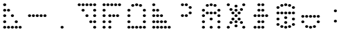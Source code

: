 SplineFontDB: 3.2
FontName: MB450
FullName: MB 450 Dot Matrix
FamilyName: MB 450
Weight: Regular
Copyright: CC-0 public domain
UComments: "2020-9-10: Created with FontForge (http://fontforge.org)"
Version: 001.000
ItalicAngle: 0
UnderlinePosition: -100
UnderlineWidth: 50
Ascent: 1000
Descent: 0
InvalidEm: 0
LayerCount: 2
Layer: 0 0 "Back" 1
Layer: 1 0 "Fore" 0
XUID: [1021 178 1911899458 21255]
StyleMap: 0x0000
FSType: 0
OS2Version: 0
OS2_WeightWidthSlopeOnly: 0
OS2_UseTypoMetrics: 1
CreationTime: 1599784508
ModificationTime: 1599785472
OS2TypoAscent: 0
OS2TypoAOffset: 1
OS2TypoDescent: 0
OS2TypoDOffset: 1
OS2TypoLinegap: 90
OS2WinAscent: 0
OS2WinAOffset: 1
OS2WinDescent: 0
OS2WinDOffset: 1
HheadAscent: 0
HheadAOffset: 1
HheadDescent: 0
HheadDOffset: 1
MarkAttachClasses: 1
DEI: 91125
LangName: 1033 "" "" "" "MB450:DotMatrix" "" "" "" "" "" "AurekFonts" "" "" "https://AurekFonts.github.io"
Encoding: ISO8859-1
UnicodeInterp: none
NameList: AGL For New Fonts
DisplaySize: -72
AntiAlias: 1
FitToEm: 0
WinInfo: 0 25 10
BeginPrivate: 0
EndPrivate
BeginChars: 257 16

StartChar: zero
Encoding: 48 48 0
Width: 900
VWidth: 882
Flags: W
HStem: 0 98<683.553 776.447> 196 98<543.553 636.447 683.553 776.447> 392 98<403.553 496.447 683.553 776.447> 588 98<263.553 356.447 683.553 776.447> 784 98<123.553 216.447 263.553 356.447 403.553 496.447 543.553 636.447 683.553 776.447>
VStem: 114 112<794.439 871.561> 254 112<598.439 675.561 794.439 871.561> 394 112<402.439 479.561 794.439 871.561> 534 112<206.439 283.561 794.439 871.561> 674 112<10.4394 87.5606 206.439 283.561 402.439 479.561 598.439 675.561 794.439 871.561>
LayerCount: 2
Fore
SplineSet
170 784 m 0
 139.030273438 784 114 805.900390625 114 833 c 0
 114 860.099609375 139.030273438 882 170 882 c 0
 200.969726562 882 226 860.099609375 226 833 c 0
 226 805.900390625 200.969726562 784 170 784 c 0
310 784 m 0
 279.030273438 784 254 805.900390625 254 833 c 0
 254 860.099609375 279.030273438 882 310 882 c 0
 340.969726562 882 366 860.099609375 366 833 c 0
 366 805.900390625 340.969726562 784 310 784 c 0
450 784 m 0
 419.030273438 784 394 805.900390625 394 833 c 0
 394 860.099609375 419.030273438 882 450 882 c 0
 480.969726562 882 506 860.099609375 506 833 c 0
 506 805.900390625 480.969726562 784 450 784 c 0
590 784 m 0
 559.030273438 784 534 805.900390625 534 833 c 0
 534 860.099609375 559.030273438 882 590 882 c 0
 620.969726562 882 646 860.099609375 646 833 c 0
 646 805.900390625 620.969726562 784 590 784 c 0
730 784 m 0
 699.030273438 784 674 805.900390625 674 833 c 0
 674 860.099609375 699.030273438 882 730 882 c 0
 760.969726562 882 786 860.099609375 786 833 c 0
 786 805.900390625 760.969726562 784 730 784 c 0
730 588 m 0
 699.030273438 588 674 609.900390625 674 637 c 0
 674 664.099609375 699.030273438 686 730 686 c 0
 760.969726562 686 786 664.099609375 786 637 c 0
 786 609.900390625 760.969726562 588 730 588 c 0
730 392 m 0
 699.030273438 392 674 413.900390625 674 441 c 0
 674 468.099609375 699.030273438 490 730 490 c 0
 760.969726562 490 786 468.099609375 786 441 c 0
 786 413.900390625 760.969726562 392 730 392 c 0
730 196 m 0
 699.030273438 196 674 217.900390625 674 245 c 0
 674 272.099609375 699.030273438 294 730 294 c 0
 760.969726562 294 786 272.099609375 786 245 c 0
 786 217.900390625 760.969726562 196 730 196 c 0
730 0 m 0
 699.030273438 0 674 21.900390625 674 49 c 0
 674 76.099609375 699.030273438 98 730 98 c 0
 760.969726562 98 786 76.099609375 786 49 c 0
 786 21.900390625 760.969726562 0 730 0 c 0
590 196 m 0
 559.030273438 196 534 217.900390625 534 245 c 0
 534 272.099609375 559.030273438 294 590 294 c 0
 620.969726562 294 646 272.099609375 646 245 c 0
 646 217.900390625 620.969726562 196 590 196 c 0
450 392 m 0
 419.030273438 392 394 413.900390625 394 441 c 0
 394 468.099609375 419.030273438 490 450 490 c 0
 480.969726562 490 506 468.099609375 506 441 c 0
 506 413.900390625 480.969726562 392 450 392 c 0
310 588 m 0
 279.030273438 588 254 609.900390625 254 637 c 0
 254 664.099609375 279.030273438 686 310 686 c 0
 340.969726562 686 366 664.099609375 366 637 c 0
 366 609.900390625 340.969726562 588 310 588 c 0
EndSplineSet
Validated: 524289
EndChar

StartChar: one
Encoding: 49 49 1
Width: 900
VWidth: 882
Flags: W
HStem: 0 98<123.553 216.447 333.553 426.447> 196 98<123.553 216.447 333.553 426.447> 392 98<123.553 216.447 333.553 426.447 473.553 566.447 613.553 706.447> 588 98<123.553 216.447> 784 98<123.553 216.447 263.553 356.447 403.553 496.447 543.553 636.447 683.553 776.447>
VStem: 114 112<10.4394 87.5606 206.439 283.561 402.439 479.561 598.439 675.561 794.439 871.561> 254 112<794.439 871.561> 324 112<10.4394 87.5606 206.439 283.561 402.439 479.561> 394 112<794.439 871.561> 464 112<402.439 479.561> 534 112<794.439 871.561> 604 112<402.439 479.561> 674 112<794.439 871.561>
LayerCount: 2
Fore
SplineSet
170 0 m 0xfc
 139.030273438 0 114 21.900390625 114 49 c 0
 114 76.099609375 139.030273438 98 170 98 c 0
 200.969726562 98 226 76.099609375 226 49 c 0
 226 21.900390625 200.969726562 0 170 0 c 0xfc
170 196 m 0
 139.030273438 196 114 217.900390625 114 245 c 0
 114 272.099609375 139.030273438 294 170 294 c 0
 200.969726562 294 226 272.099609375 226 245 c 0
 226 217.900390625 200.969726562 196 170 196 c 0
170 392 m 0
 139.030273438 392 114 413.900390625 114 441 c 0
 114 468.099609375 139.030273438 490 170 490 c 0
 200.969726562 490 226 468.099609375 226 441 c 0
 226 413.900390625 200.969726562 392 170 392 c 0
170 588 m 0
 139.030273438 588 114 609.900390625 114 637 c 0
 114 664.099609375 139.030273438 686 170 686 c 0
 200.969726562 686 226 664.099609375 226 637 c 0
 226 609.900390625 200.969726562 588 170 588 c 0
170 784 m 0
 139.030273438 784 114 805.900390625 114 833 c 0
 114 860.099609375 139.030273438 882 170 882 c 0
 200.969726562 882 226 860.099609375 226 833 c 0
 226 805.900390625 200.969726562 784 170 784 c 0
310 784 m 0
 279.030273438 784 254 805.900390625 254 833 c 0
 254 860.099609375 279.030273438 882 310 882 c 0
 340.969726562 882 366 860.099609375 366 833 c 0xfe
 366 805.900390625 340.969726562 784 310 784 c 0
450 784 m 0
 419.030273438 784 394 805.900390625 394 833 c 0
 394 860.099609375 419.030273438 882 450 882 c 0
 480.969726562 882 506 860.099609375 506 833 c 0xfc80
 506 805.900390625 480.969726562 784 450 784 c 0
590 784 m 0
 559.030273438 784 534 805.900390625 534 833 c 0
 534 860.099609375 559.030273438 882 590 882 c 0
 620.969726562 882 646 860.099609375 646 833 c 0xfc20
 646 805.900390625 620.969726562 784 590 784 c 0
730 784 m 0
 699.030273438 784 674 805.900390625 674 833 c 0
 674 860.099609375 699.030273438 882 730 882 c 0
 760.969726562 882 786 860.099609375 786 833 c 0xfc08
 786 805.900390625 760.969726562 784 730 784 c 0
380 0 m 0
 349.030273438 0 324 21.900390625 324 49 c 0
 324 76.099609375 349.030273438 98 380 98 c 0
 410.969726562 98 436 76.099609375 436 49 c 0xfd
 436 21.900390625 410.969726562 0 380 0 c 0
380 196 m 0
 349.030273438 196 324 217.900390625 324 245 c 0
 324 272.099609375 349.030273438 294 380 294 c 0
 410.969726562 294 436 272.099609375 436 245 c 0
 436 217.900390625 410.969726562 196 380 196 c 0
380 392 m 0
 349.030273438 392 324 413.900390625 324 441 c 0
 324 468.099609375 349.030273438 490 380 490 c 0
 410.969726562 490 436 468.099609375 436 441 c 0
 436 413.900390625 410.969726562 392 380 392 c 0
520 392 m 0
 489.030273438 392 464 413.900390625 464 441 c 0
 464 468.099609375 489.030273438 490 520 490 c 0
 550.969726562 490 576 468.099609375 576 441 c 0xfc40
 576 413.900390625 550.969726562 392 520 392 c 0
660 392 m 0
 629.030273438 392 604 413.900390625 604 441 c 0
 604 468.099609375 629.030273438 490 660 490 c 0
 690.969726562 490 716 468.099609375 716 441 c 0xfc10
 716 413.900390625 690.969726562 392 660 392 c 0
EndSplineSet
Validated: 524289
EndChar

StartChar: two
Encoding: 50 50 2
Width: 900
VWidth: 882
Flags: W
HStem: 0 98<123.553 216.447 263.553 356.447 403.553 496.447 543.553 636.447 683.553 776.447> 196 98<123.553 216.447 683.553 776.447> 392 98<123.553 216.447 683.553 776.447> 588 98<123.553 216.447 683.553 776.447> 764.4 98<263.553 356.447 543.553 636.447> 784 98<403.553 496.447>
VStem: 114 112<10.4394 87.5606 206.439 283.561 402.439 479.561 598.439 675.561> 254 112<10.4394 87.5606 774.839 851.961> 394 112<10.4394 87.5606 794.439 871.561> 534 112<10.4394 87.5606 774.839 851.961> 674 112<10.4394 87.5606 206.439 283.561 402.439 479.561 598.439 675.561>
LayerCount: 2
Fore
SplineSet
170 0 m 0xf3e0
 139.030273438 0 114 21.900390625 114 49 c 0
 114 76.099609375 139.030273438 98 170 98 c 0
 200.969726562 98 226 76.099609375 226 49 c 0
 226 21.900390625 200.969726562 0 170 0 c 0xf3e0
170 196 m 0
 139.030273438 196 114 217.900390625 114 245 c 0
 114 272.099609375 139.030273438 294 170 294 c 0
 200.969726562 294 226 272.099609375 226 245 c 0
 226 217.900390625 200.969726562 196 170 196 c 0
170 392 m 0
 139.030273438 392 114 413.900390625 114 441 c 0
 114 468.099609375 139.030273438 490 170 490 c 0
 200.969726562 490 226 468.099609375 226 441 c 0
 226 413.900390625 200.969726562 392 170 392 c 0
170 588 m 0
 139.030273438 588 114 609.900390625 114 637 c 0
 114 664.099609375 139.030273438 686 170 686 c 0
 200.969726562 686 226 664.099609375 226 637 c 0
 226 609.900390625 200.969726562 588 170 588 c 0
310 764.400390625 m 0xfbe0
 279.030273438 764.400390625 254 786.299804688 254 813.400390625 c 0
 254 840.5 279.030273438 862.400390625 310 862.400390625 c 0
 340.969726562 862.400390625 366 840.5 366 813.400390625 c 0
 366 786.299804688 340.969726562 764.400390625 310 764.400390625 c 0xfbe0
450 784 m 0xf7e0
 419.030273438 784 394 805.900390625 394 833 c 0
 394 860.099609375 419.030273438 882 450 882 c 0
 480.969726562 882 506 860.099609375 506 833 c 0
 506 805.900390625 480.969726562 784 450 784 c 0xf7e0
590 764.400390625 m 0xfbe0
 559.030273438 764.400390625 534 786.299804688 534 813.400390625 c 0
 534 840.5 559.030273438 862.400390625 590 862.400390625 c 0
 620.969726562 862.400390625 646 840.5 646 813.400390625 c 0
 646 786.299804688 620.969726562 764.400390625 590 764.400390625 c 0xfbe0
730 588 m 0
 699.030273438 588 674 609.900390625 674 637 c 0
 674 664.099609375 699.030273438 686 730 686 c 0
 760.969726562 686 786 664.099609375 786 637 c 0
 786 609.900390625 760.969726562 588 730 588 c 0
730 392 m 0
 699.030273438 392 674 413.900390625 674 441 c 0
 674 468.099609375 699.030273438 490 730 490 c 0
 760.969726562 490 786 468.099609375 786 441 c 0
 786 413.900390625 760.969726562 392 730 392 c 0
730 196 m 0
 699.030273438 196 674 217.900390625 674 245 c 0
 674 272.099609375 699.030273438 294 730 294 c 0
 760.969726562 294 786 272.099609375 786 245 c 0
 786 217.900390625 760.969726562 196 730 196 c 0
730 0 m 0
 699.030273438 0 674 21.900390625 674 49 c 0
 674 76.099609375 699.030273438 98 730 98 c 0
 760.969726562 98 786 76.099609375 786 49 c 0
 786 21.900390625 760.969726562 0 730 0 c 0
310 0 m 0
 279.030273438 0 254 21.900390625 254 49 c 0
 254 76.099609375 279.030273438 98 310 98 c 0
 340.969726562 98 366 76.099609375 366 49 c 0
 366 21.900390625 340.969726562 0 310 0 c 0
450 0 m 0
 419.030273438 0 394 21.900390625 394 49 c 0
 394 76.099609375 419.030273438 98 450 98 c 0
 480.969726562 98 506 76.099609375 506 49 c 0
 506 21.900390625 480.969726562 0 450 0 c 0
590 0 m 0
 559.030273438 0 534 21.900390625 534 49 c 0
 534 76.099609375 559.030273438 98 590 98 c 0
 620.969726562 98 646 76.099609375 646 49 c 0
 646 21.900390625 620.969726562 0 590 0 c 0
EndSplineSet
Validated: 524289
EndChar

StartChar: three
Encoding: 51 51 3
Width: 900
VWidth: 882
Flags: W
HStem: 0 98<123.553 216.447 263.553 356.447 403.553 496.447 543.553 636.447 683.553 776.447> 196 98<123.553 216.447 263.553 356.447 403.553 496.447 543.553 636.447> 392 98<123.553 216.447 263.553 356.447 403.553 496.447> 588 98<123.553 216.447 263.553 356.447> 784 98<123.553 216.447>
VStem: 114 112<10.4394 87.5606 206.439 283.561 402.439 479.561 598.439 675.561 794.439 871.561> 254 112<10.4394 87.5606 206.439 283.561 402.439 479.561 598.439 675.561> 394 112<10.4394 87.5606 206.439 283.561 402.439 479.561> 534 112<10.4394 87.5606 206.439 283.561> 674 112<10.4394 87.5606>
LayerCount: 2
Fore
SplineSet
170 0 m 0
 139.030273438 0 114 21.900390625 114 49 c 0
 114 76.099609375 139.030273438 98 170 98 c 0
 200.969726562 98 226 76.099609375 226 49 c 0
 226 21.900390625 200.969726562 0 170 0 c 0
170 196 m 0
 139.030273438 196 114 217.900390625 114 245 c 0
 114 272.099609375 139.030273438 294 170 294 c 0
 200.969726562 294 226 272.099609375 226 245 c 0
 226 217.900390625 200.969726562 196 170 196 c 0
170 392 m 0
 139.030273438 392 114 413.900390625 114 441 c 0
 114 468.099609375 139.030273438 490 170 490 c 0
 200.969726562 490 226 468.099609375 226 441 c 0
 226 413.900390625 200.969726562 392 170 392 c 0
170 588 m 0
 139.030273438 588 114 609.900390625 114 637 c 0
 114 664.099609375 139.030273438 686 170 686 c 0
 200.969726562 686 226 664.099609375 226 637 c 0
 226 609.900390625 200.969726562 588 170 588 c 0
170 784 m 0
 139.030273438 784 114 805.900390625 114 833 c 0
 114 860.099609375 139.030273438 882 170 882 c 0
 200.969726562 882 226 860.099609375 226 833 c 0
 226 805.900390625 200.969726562 784 170 784 c 0
310 0 m 0
 279.030273438 0 254 21.900390625 254 49 c 0
 254 76.099609375 279.030273438 98 310 98 c 0
 340.969726562 98 366 76.099609375 366 49 c 0
 366 21.900390625 340.969726562 0 310 0 c 0
310 196 m 0
 279.030273438 196 254 217.900390625 254 245 c 0
 254 272.099609375 279.030273438 294 310 294 c 0
 340.969726562 294 366 272.099609375 366 245 c 0
 366 217.900390625 340.969726562 196 310 196 c 0
310 392 m 0
 279.030273438 392 254 413.900390625 254 441 c 0
 254 468.099609375 279.030273438 490 310 490 c 0
 340.969726562 490 366 468.099609375 366 441 c 0
 366 413.900390625 340.969726562 392 310 392 c 0
310 588 m 0
 279.030273438 588 254 609.900390625 254 637 c 0
 254 664.099609375 279.030273438 686 310 686 c 0
 340.969726562 686 366 664.099609375 366 637 c 0
 366 609.900390625 340.969726562 588 310 588 c 0
450 0 m 0
 419.030273438 0 394 21.900390625 394 49 c 0
 394 76.099609375 419.030273438 98 450 98 c 0
 480.969726562 98 506 76.099609375 506 49 c 0
 506 21.900390625 480.969726562 0 450 0 c 0
450 196 m 0
 419.030273438 196 394 217.900390625 394 245 c 0
 394 272.099609375 419.030273438 294 450 294 c 0
 480.969726562 294 506 272.099609375 506 245 c 0
 506 217.900390625 480.969726562 196 450 196 c 0
450 392 m 0
 419.030273438 392 394 413.900390625 394 441 c 0
 394 468.099609375 419.030273438 490 450 490 c 0
 480.969726562 490 506 468.099609375 506 441 c 0
 506 413.900390625 480.969726562 392 450 392 c 0
590 0 m 0
 559.030273438 0 534 21.900390625 534 49 c 0
 534 76.099609375 559.030273438 98 590 98 c 0
 620.969726562 98 646 76.099609375 646 49 c 0
 646 21.900390625 620.969726562 0 590 0 c 0
590 196 m 0
 559.030273438 196 534 217.900390625 534 245 c 0
 534 272.099609375 559.030273438 294 590 294 c 0
 620.969726562 294 646 272.099609375 646 245 c 0
 646 217.900390625 620.969726562 196 590 196 c 0
730 0 m 0
 699.030273438 0 674 21.900390625 674 49 c 0
 674 76.099609375 699.030273438 98 730 98 c 0
 760.969726562 98 786 76.099609375 786 49 c 0
 786 21.900390625 760.969726562 0 730 0 c 0
EndSplineSet
Validated: 524289
EndChar

StartChar: four
Encoding: 52 52 4
Width: 900
VWidth: 882
Flags: W
HStem: 392 98<263.553 356.447 403.553 496.447> 490 98<543.553 636.447> 686 98<543.553 636.447> 784 98<263.553 356.447 403.553 496.447>
VStem: 254 112<402.439 479.561 794.439 871.561> 394 112<402.439 479.561 794.439 871.561> 534 112<500.439 577.561 696.439 773.561>
CounterMasks: 1 0e
LayerCount: 2
Fore
SplineSet
310 392 m 4x8e
 279.030273438 392 254 413.900390625 254 441 c 4
 254 468.099609375 279.030273438 490 310 490 c 4
 340.969726562 490 366 468.099609375 366 441 c 4
 366 413.900390625 340.969726562 392 310 392 c 4x8e
450 392 m 4
 419.030273438 392 394 413.900390625 394 441 c 4
 394 468.099609375 419.030273438 490 450 490 c 4
 480.969726562 490 506 468.099609375 506 441 c 4
 506 413.900390625 480.969726562 392 450 392 c 4
590 490 m 4x4e
 559.030273438 490 534 511.900390625 534 539 c 4
 534 566.099609375 559.030273438 588 590 588 c 4
 620.969726562 588 646 566.099609375 646 539 c 4
 646 511.900390625 620.969726562 490 590 490 c 4x4e
590 686 m 4x2e
 559.030273438 686 534 707.900390625 534 735 c 4
 534 762.099609375 559.030273438 784 590 784 c 4
 620.969726562 784 646 762.099609375 646 735 c 4
 646 707.900390625 620.969726562 686 590 686 c 4x2e
450 784 m 4x1e
 419.030273438 784 394 805.900390625 394 833 c 4
 394 860.099609375 419.030273438 882 450 882 c 4
 480.969726562 882 506 860.099609375 506 833 c 4
 506 805.900390625 480.969726562 784 450 784 c 4x1e
310 784 m 4
 279.030273438 784 254 805.900390625 254 833 c 4
 254 860.099609375 279.030273438 882 310 882 c 4
 340.969726562 882 366 860.099609375 366 833 c 4
 366 805.900390625 340.969726562 784 310 784 c 4
EndSplineSet
Validated: 524289
EndChar

StartChar: five
Encoding: 53 53 5
Width: 900
VWidth: 882
Flags: W
HStem: 0 98<123.553 216.447 403.553 496.447 683.553 776.447> 196 98<123.553 216.447 683.553 776.447> 294 98<403.553 496.447> 392 98<123.553 216.447 683.553 776.447> 490 98<263.553 356.447 403.553 496.447 543.553 636.447> 588 98<123.553 216.447 683.553 776.447> 764.4 98<263.553 356.447 543.553 636.447> 784 98<403.553 496.447>
VStem: 114 112<10.4394 87.5606 206.439 283.561 402.439 479.561 598.439 675.561> 254 112<500.439 577.561 774.839 851.961> 394 112<10.4394 87.5606 304.439 381.561 500.439 577.561 794.439 871.561> 534 112<500.439 577.561 774.839 851.961> 674 112<10.4394 87.5606 206.439 283.561 402.439 479.561 598.439 675.561>
LayerCount: 2
Fore
SplineSet
170 0 m 0x80f8
 139.030273438 0 114 21.900390625 114 49 c 0
 114 76.099609375 139.030273438 98 170 98 c 0
 200.969726562 98 226 76.099609375 226 49 c 0
 226 21.900390625 200.969726562 0 170 0 c 0x80f8
170 196 m 0xc0f8
 139.030273438 196 114 217.900390625 114 245 c 0
 114 272.099609375 139.030273438 294 170 294 c 0
 200.969726562 294 226 272.099609375 226 245 c 0
 226 217.900390625 200.969726562 196 170 196 c 0xc0f8
170 392 m 0x90f8
 139.030273438 392 114 413.900390625 114 441 c 0
 114 468.099609375 139.030273438 490 170 490 c 0
 200.969726562 490 226 468.099609375 226 441 c 0
 226 413.900390625 200.969726562 392 170 392 c 0x90f8
170 588 m 0x84f8
 139.030273438 588 114 609.900390625 114 637 c 0
 114 664.099609375 139.030273438 686 170 686 c 0
 200.969726562 686 226 664.099609375 226 637 c 0
 226 609.900390625 200.969726562 588 170 588 c 0x84f8
450 0 m 0
 419.030273438 0 394 21.900390625 394 49 c 0
 394 76.099609375 419.030273438 98 450 98 c 0
 480.969726562 98 506 76.099609375 506 49 c 0
 506 21.900390625 480.969726562 0 450 0 c 0
450 294 m 0xa0f8
 419.030273438 294 394 315.900390625 394 343 c 0
 394 370.099609375 419.030273438 392 450 392 c 0
 480.969726562 392 506 370.099609375 506 343 c 0
 506 315.900390625 480.969726562 294 450 294 c 0xa0f8
310 490 m 0x88f8
 279.030273438 490 254 511.900390625 254 539 c 0
 254 566.099609375 279.030273438 588 310 588 c 0
 340.969726562 588 366 566.099609375 366 539 c 0
 366 511.900390625 340.969726562 490 310 490 c 0x88f8
450 490 m 0
 419.030273438 490 394 511.900390625 394 539 c 0
 394 566.099609375 419.030273438 588 450 588 c 0
 480.969726562 588 506 566.099609375 506 539 c 0
 506 511.900390625 480.969726562 490 450 490 c 0
590 490 m 0
 559.030273438 490 534 511.900390625 534 539 c 0
 534 566.099609375 559.030273438 588 590 588 c 0
 620.969726562 588 646 566.099609375 646 539 c 0
 646 511.900390625 620.969726562 490 590 490 c 0
730 392 m 0x90f8
 699.030273438 392 674 413.900390625 674 441 c 0
 674 468.099609375 699.030273438 490 730 490 c 0
 760.969726562 490 786 468.099609375 786 441 c 0
 786 413.900390625 760.969726562 392 730 392 c 0x90f8
730 588 m 0x84f8
 699.030273438 588 674 609.900390625 674 637 c 0
 674 664.099609375 699.030273438 686 730 686 c 0
 760.969726562 686 786 664.099609375 786 637 c 0
 786 609.900390625 760.969726562 588 730 588 c 0x84f8
730 196 m 0xc0f8
 699.030273438 196 674 217.900390625 674 245 c 0
 674 272.099609375 699.030273438 294 730 294 c 0
 760.969726562 294 786 272.099609375 786 245 c 0
 786 217.900390625 760.969726562 196 730 196 c 0xc0f8
730 0 m 0
 699.030273438 0 674 21.900390625 674 49 c 0
 674 76.099609375 699.030273438 98 730 98 c 0
 760.969726562 98 786 76.099609375 786 49 c 0
 786 21.900390625 760.969726562 0 730 0 c 0
310 764.400390625 m 0x82f8
 279.030273438 764.400390625 254 786.299804688 254 813.400390625 c 0
 254 840.5 279.030273438 862.400390625 310 862.400390625 c 0
 340.969726562 862.400390625 366 840.5 366 813.400390625 c 0
 366 786.299804688 340.969726562 764.400390625 310 764.400390625 c 0x82f8
450 784 m 0x81f8
 419.030273438 784 394 805.900390625 394 833 c 0
 394 860.099609375 419.030273438 882 450 882 c 0
 480.969726562 882 506 860.099609375 506 833 c 0
 506 805.900390625 480.969726562 784 450 784 c 0x81f8
590 764.400390625 m 0x82f8
 559.030273438 764.400390625 534 786.299804688 534 813.400390625 c 0
 534 840.5 559.030273438 862.400390625 590 862.400390625 c 0
 620.969726562 862.400390625 646 840.5 646 813.400390625 c 0
 646 786.299804688 620.969726562 764.400390625 590 764.400390625 c 0x82f8
EndSplineSet
Validated: 524289
EndChar

StartChar: six
Encoding: 54 54 6
Width: 900
VWidth: 882
Flags: W
HStem: 0 98<123.553 216.447 683.553 776.447> 39.2002 98<403.553 496.447> 156.8 98<221.553 314.447 599.553 692.447> 196 98<403.553 496.447> 294 98<291.553 384.447 515.553 608.447> 392 98<403.553 496.447> 490 98<291.553 384.447 515.553 608.447> 588 98<403.553 496.447> 627.2 98<221.553 314.447 599.553 692.447> 744.8 98<403.553 496.447> 784 98<123.553 216.447 683.553 776.447>
VStem: 114 112<10.4394 87.5606 794.439 871.561> 212 112<167.239 244.361 637.639 714.761> 282 112<304.439 381.561 500.439 577.561> 394 112<49.6393 126.761 206.439 283.561 402.439 479.561 598.439 675.561 755.239 832.361> 506 112<304.439 381.561 500.439 577.561> 590 112<167.239 244.361 637.639 714.761> 674 112<10.4394 87.5606 794.439 871.561>
LayerCount: 2
Fore
SplineSet
170 0 m 0x8010
 139.030273438 0 114 21.900390625 114 49 c 0
 114 76.099609375 139.030273438 98 170 98 c 0
 200.969726562 98 226 76.099609375 226 49 c 0
 226 21.900390625 200.969726562 0 170 0 c 0x8010
730 784 m 0x002040
 699.030273438 784 674 805.900390625 674 833 c 0
 674 860.099609375 699.030273438 882 730 882 c 0
 760.969726562 882 786 860.099609375 786 833 c 0
 786 805.900390625 760.969726562 784 730 784 c 0x002040
450 392 m 0x0402
 419.030273438 392 394 413.900390625 394 441 c 0
 394 468.099609375 419.030273438 490 450 490 c 0
 480.969726562 490 506 468.099609375 506 441 c 0
 506 413.900390625 480.969726562 392 450 392 c 0x0402
730 0 m 0x800040
 699.030273438 0 674 21.900390625 674 49 c 0
 674 76.099609375 699.030273438 98 730 98 c 0
 760.969726562 98 786 76.099609375 786 49 c 0
 786 21.900390625 760.969726562 0 730 0 c 0x800040
338 294 m 0x0804
 307.030273438 294 282 315.900390625 282 343 c 0
 282 370.099609375 307.030273438 392 338 392 c 0
 368.969726562 392 394 370.099609375 394 343 c 0
 394 315.900390625 368.969726562 294 338 294 c 0x0804
562 294 m 0
 531.030273438 294 506 315.900390625 506 343 c 0
 506 370.099609375 531.030273438 392 562 392 c 0
 592.969726562 392 618 370.099609375 618 343 c 0x0801
 618 315.900390625 592.969726562 294 562 294 c 0
562 490 m 0x0201
 531.030273438 490 506 511.900390625 506 539 c 0
 506 566.099609375 531.030273438 588 562 588 c 0
 592.969726562 588 618 566.099609375 618 539 c 0
 618 511.900390625 592.969726562 490 562 490 c 0x0201
338 490 m 0
 307.030273438 490 282 511.900390625 282 539 c 0
 282 566.099609375 307.030273438 588 338 588 c 0
 368.969726562 588 394 566.099609375 394 539 c 0x0204
 394 511.900390625 368.969726562 490 338 490 c 0
450 196 m 0x1002
 419.030273438 196 394 217.900390625 394 245 c 0
 394 272.099609375 419.030273438 294 450 294 c 0
 480.969726562 294 506 272.099609375 506 245 c 0
 506 217.900390625 480.969726562 196 450 196 c 0x1002
450 588 m 0x0102
 419.030273438 588 394 609.900390625 394 637 c 0
 394 664.099609375 419.030273438 686 450 686 c 0
 480.969726562 686 506 664.099609375 506 637 c 0
 506 609.900390625 480.969726562 588 450 588 c 0x0102
450 744.799804688 m 0x0042
 419.030273438 744.799804688 394 766.700195312 394 793.799804688 c 0
 394 820.900390625 419.030273438 842.799804688 450 842.799804688 c 0
 480.969726562 842.799804688 506 820.900390625 506 793.799804688 c 0
 506 766.700195312 480.969726562 744.799804688 450 744.799804688 c 0x0042
450 39.2001953125 m 0x4002
 419.030273438 39.2001953125 394 61.099609375 394 88.2001953125 c 0
 394 115.299804688 419.030273438 137.200195312 450 137.200195312 c 0
 480.969726562 137.200195312 506 115.299804688 506 88.2001953125 c 0
 506 61.099609375 480.969726562 39.2001953125 450 39.2001953125 c 0x4002
646 156.799804688 m 0x200080
 615.030273438 156.799804688 590 178.700195312 590 205.799804688 c 0
 590 232.900390625 615.030273438 254.799804688 646 254.799804688 c 0
 676.969726562 254.799804688 702 232.900390625 702 205.799804688 c 0
 702 178.700195312 676.969726562 156.799804688 646 156.799804688 c 0x200080
268 156.799804688 m 0
 237.030273438 156.799804688 212 178.700195312 212 205.799804688 c 0
 212 232.900390625 237.030273438 254.799804688 268 254.799804688 c 0
 298.969726562 254.799804688 324 232.900390625 324 205.799804688 c 0x2008
 324 178.700195312 298.969726562 156.799804688 268 156.799804688 c 0
268 627.200195312 m 0x0088
 237.030273438 627.200195312 212 649.099609375 212 676.200195312 c 0
 212 703.299804688 237.030273438 725.200195312 268 725.200195312 c 0
 298.969726562 725.200195312 324 703.299804688 324 676.200195312 c 0
 324 649.099609375 298.969726562 627.200195312 268 627.200195312 c 0x0088
646 627.200195312 m 0
 615.030273438 627.200195312 590 649.099609375 590 676.200195312 c 0
 590 703.299804688 615.030273438 725.200195312 646 725.200195312 c 0
 676.969726562 725.200195312 702 703.299804688 702 676.200195312 c 0x008080
 702 649.099609375 676.969726562 627.200195312 646 627.200195312 c 0
170 784 m 0x0030
 139.030273438 784 114 805.900390625 114 833 c 0
 114 860.099609375 139.030273438 882 170 882 c 0
 200.969726562 882 226 860.099609375 226 833 c 0
 226 805.900390625 200.969726562 784 170 784 c 0x0030
EndSplineSet
Validated: 524289
EndChar

StartChar: seven
Encoding: 55 55 7
Width: 900
VWidth: 882
Flags: W
HStem: 0 98<193.553 286.447 333.553 426.447 473.553 566.447> 196 98<333.553 426.447 473.553 566.447> 392 98<193.553 286.447 333.553 426.447 473.553 566.447 613.553 706.447> 588 98<333.553 426.447 473.553 566.447> 784 98<333.553 426.447 473.553 566.447>
VStem: 184 112<10.4394 87.5606 402.439 479.561> 324 112<10.4394 87.5606 206.439 283.561 402.439 479.561 598.439 675.561 794.439 871.561> 464 112<10.4394 87.5606 206.439 283.561 402.439 479.561 598.439 675.561 794.439 871.561> 604 112<402.439 479.561>
LayerCount: 2
Fore
SplineSet
240 0 m 0
 209.030273438 0 184 21.900390625 184 49 c 0
 184 76.099609375 209.030273438 98 240 98 c 0
 270.969726562 98 296 76.099609375 296 49 c 0
 296 21.900390625 270.969726562 0 240 0 c 0
380 0 m 0
 349.030273438 0 324 21.900390625 324 49 c 0
 324 76.099609375 349.030273438 98 380 98 c 0
 410.969726562 98 436 76.099609375 436 49 c 0
 436 21.900390625 410.969726562 0 380 0 c 0
520 0 m 0
 489.030273438 0 464 21.900390625 464 49 c 0
 464 76.099609375 489.030273438 98 520 98 c 0
 550.969726562 98 576 76.099609375 576 49 c 0
 576 21.900390625 550.969726562 0 520 0 c 0
520 196 m 0
 489.030273438 196 464 217.900390625 464 245 c 0
 464 272.099609375 489.030273438 294 520 294 c 0
 550.969726562 294 576 272.099609375 576 245 c 0
 576 217.900390625 550.969726562 196 520 196 c 0
380 196 m 0
 349.030273438 196 324 217.900390625 324 245 c 0
 324 272.099609375 349.030273438 294 380 294 c 0
 410.969726562 294 436 272.099609375 436 245 c 0
 436 217.900390625 410.969726562 196 380 196 c 0
240 392 m 0
 209.030273438 392 184 413.900390625 184 441 c 0
 184 468.099609375 209.030273438 490 240 490 c 0
 270.969726562 490 296 468.099609375 296 441 c 0
 296 413.900390625 270.969726562 392 240 392 c 0
380 392 m 0
 349.030273438 392 324 413.900390625 324 441 c 0
 324 468.099609375 349.030273438 490 380 490 c 0
 410.969726562 490 436 468.099609375 436 441 c 0
 436 413.900390625 410.969726562 392 380 392 c 0
520 392 m 0
 489.030273438 392 464 413.900390625 464 441 c 0
 464 468.099609375 489.030273438 490 520 490 c 0
 550.969726562 490 576 468.099609375 576 441 c 0
 576 413.900390625 550.969726562 392 520 392 c 0
660 392 m 0
 629.030273438 392 604 413.900390625 604 441 c 0
 604 468.099609375 629.030273438 490 660 490 c 0
 690.969726562 490 716 468.099609375 716 441 c 0
 716 413.900390625 690.969726562 392 660 392 c 0
380 588 m 0
 349.030273438 588 324 609.900390625 324 637 c 0
 324 664.099609375 349.030273438 686 380 686 c 0
 410.969726562 686 436 664.099609375 436 637 c 0
 436 609.900390625 410.969726562 588 380 588 c 0
520 588 m 0
 489.030273438 588 464 609.900390625 464 637 c 0
 464 664.099609375 489.030273438 686 520 686 c 0
 550.969726562 686 576 664.099609375 576 637 c 0
 576 609.900390625 550.969726562 588 520 588 c 0
380 784 m 0
 349.030273438 784 324 805.900390625 324 833 c 0
 324 860.099609375 349.030273438 882 380 882 c 0
 410.969726562 882 436 860.099609375 436 833 c 0
 436 805.900390625 410.969726562 784 380 784 c 0
520 784 m 0
 489.030273438 784 464 805.900390625 464 833 c 0
 464 860.099609375 489.030273438 882 520 882 c 0
 550.969726562 882 576 860.099609375 576 833 c 0
 576 805.900390625 550.969726562 784 520 784 c 0
EndSplineSet
Validated: 524289
EndChar

StartChar: eight
Encoding: 56 56 8
Width: 900
VWidth: 882
Flags: W
HStem: 0 98<403.553 496.447> 19.5996 98<263.553 356.447 543.553 636.447> 98 98<123.553 216.447 683.553 776.447> 156.8 98<403.553 496.447> 294 98<123.553 216.447 683.553 776.447> 333.2 98<403.553 496.447> 490 98<123.553 216.447 263.553 356.447 403.553 496.447 543.553 636.447 683.553 776.447> 686 98<123.553 216.447 683.553 776.447> 764.4 98<263.553 356.447 543.553 636.447> 784 98<403.553 496.447>
VStem: 114 112<108.439 185.561 304.439 381.561 500.439 577.561 696.439 773.561> 254 112<30.039 107.161 500.439 577.561 774.839 851.961> 394 112<10.4394 87.5606 167.239 244.361 343.639 420.761 500.439 577.561 794.439 871.561> 534 112<30.039 107.161 500.439 577.561 774.839 851.961> 674 112<108.439 185.561 304.439 381.561 500.439 577.561 696.439 773.561>
LayerCount: 2
Fore
SplineSet
170 686 m 0x033e
 139.030273438 686 114 707.900390625 114 735 c 0
 114 762.099609375 139.030273438 784 170 784 c 0
 200.969726562 784 226 762.099609375 226 735 c 0
 226 707.900390625 200.969726562 686 170 686 c 0x033e
450 784 m 0x027e
 419.030273438 784 394 805.900390625 394 833 c 0
 394 860.099609375 419.030273438 882 450 882 c 0
 480.969726562 882 506 860.099609375 506 833 c 0
 506 805.900390625 480.969726562 784 450 784 c 0x027e
590 764.400390625 m 0x02be
 559.030273438 764.400390625 534 786.299804688 534 813.400390625 c 0
 534 840.5 559.030273438 862.400390625 590 862.400390625 c 0
 620.969726562 862.400390625 646 840.5 646 813.400390625 c 0
 646 786.299804688 620.969726562 764.400390625 590 764.400390625 c 0x02be
730 686 m 0x033e
 699.030273438 686 674 707.900390625 674 735 c 0
 674 762.099609375 699.030273438 784 730 784 c 0
 760.969726562 784 786 762.099609375 786 735 c 0
 786 707.900390625 760.969726562 686 730 686 c 0x033e
310 764.400390625 m 0x02be
 279.030273438 764.400390625 254 786.299804688 254 813.400390625 c 0
 254 840.5 279.030273438 862.400390625 310 862.400390625 c 0
 340.969726562 862.400390625 366 840.5 366 813.400390625 c 0
 366 786.299804688 340.969726562 764.400390625 310 764.400390625 c 0x02be
310 19.599609375 m 0x423e
 279.030273438 19.599609375 254 41.5 254 68.599609375 c 0
 254 95.7001953125 279.030273438 117.599609375 310 117.599609375 c 0
 340.969726562 117.599609375 366 95.7001953125 366 68.599609375 c 0
 366 41.5 340.969726562 19.599609375 310 19.599609375 c 0x423e
450 0 m 0x823e
 419.030273438 0 394 21.900390625 394 49 c 0
 394 76.099609375 419.030273438 98 450 98 c 0
 480.969726562 98 506 76.099609375 506 49 c 0
 506 21.900390625 480.969726562 0 450 0 c 0x823e
590 19.599609375 m 0x423e
 559.030273438 19.599609375 534 41.5 534 68.599609375 c 0
 534 95.7001953125 559.030273438 117.599609375 590 117.599609375 c 0
 620.969726562 117.599609375 646 95.7001953125 646 68.599609375 c 0
 646 41.5 620.969726562 19.599609375 590 19.599609375 c 0x423e
170 98 m 0x223e
 139.030273438 98 114 119.900390625 114 147 c 0
 114 174.099609375 139.030273438 196 170 196 c 0
 200.969726562 196 226 174.099609375 226 147 c 0
 226 119.900390625 200.969726562 98 170 98 c 0x223e
170 294 m 0x0a3e
 139.030273438 294 114 315.900390625 114 343 c 0
 114 370.099609375 139.030273438 392 170 392 c 0
 200.969726562 392 226 370.099609375 226 343 c 0
 226 315.900390625 200.969726562 294 170 294 c 0x0a3e
450 156.799804688 m 0x123e
 419.030273438 156.799804688 394 178.700195312 394 205.799804688 c 0
 394 232.900390625 419.030273438 254.799804688 450 254.799804688 c 0
 480.969726562 254.799804688 506 232.900390625 506 205.799804688 c 0
 506 178.700195312 480.969726562 156.799804688 450 156.799804688 c 0x123e
450 333.200195312 m 0x063e
 419.030273438 333.200195312 394 355.099609375 394 382.200195312 c 0
 394 409.299804688 419.030273438 431.200195312 450 431.200195312 c 0
 480.969726562 431.200195312 506 409.299804688 506 382.200195312 c 0
 506 355.099609375 480.969726562 333.200195312 450 333.200195312 c 0x063e
730 294 m 0x0a3e
 699.030273438 294 674 315.900390625 674 343 c 0
 674 370.099609375 699.030273438 392 730 392 c 0
 760.969726562 392 786 370.099609375 786 343 c 0
 786 315.900390625 760.969726562 294 730 294 c 0x0a3e
730 98 m 0x223e
 699.030273438 98 674 119.900390625 674 147 c 0
 674 174.099609375 699.030273438 196 730 196 c 0
 760.969726562 196 786 174.099609375 786 147 c 0
 786 119.900390625 760.969726562 98 730 98 c 0x223e
450 490 m 0
 419.030273438 490 394 511.900390625 394 539 c 0
 394 566.099609375 419.030273438 588 450 588 c 0
 480.969726562 588 506 566.099609375 506 539 c 0
 506 511.900390625 480.969726562 490 450 490 c 0
310 490 m 0
 279.030273438 490 254 511.900390625 254 539 c 0
 254 566.099609375 279.030273438 588 310 588 c 0
 340.969726562 588 366 566.099609375 366 539 c 0
 366 511.900390625 340.969726562 490 310 490 c 0
170 490 m 0
 139.030273438 490 114 511.900390625 114 539 c 0
 114 566.099609375 139.030273438 588 170 588 c 0
 200.969726562 588 226 566.099609375 226 539 c 0
 226 511.900390625 200.969726562 490 170 490 c 0
590 490 m 0
 559.030273438 490 534 511.900390625 534 539 c 0
 534 566.099609375 559.030273438 588 590 588 c 0
 620.969726562 588 646 566.099609375 646 539 c 0
 646 511.900390625 620.969726562 490 590 490 c 0
730 490 m 0
 699.030273438 490 674 511.900390625 674 539 c 0
 674 566.099609375 699.030273438 588 730 588 c 0
 760.969726562 588 786 566.099609375 786 539 c 0
 786 511.900390625 760.969726562 490 730 490 c 0
EndSplineSet
Validated: 524289
EndChar

StartChar: nine
Encoding: 57 57 9
Width: 900
VWidth: 882
Flags: W
HStem: 0 98<403.553 496.447> 19.5996 98<263.553 356.447 543.553 636.447> 196 98<123.553 216.447 683.553 776.447> 392 98<123.553 216.447 263.553 356.447 403.553 496.447 543.553 636.447 683.553 776.447>
VStem: 114 112<206.439 283.561 402.439 479.561> 254 112<30.039 107.161 402.439 479.561> 394 112<10.4394 87.5606 402.439 479.561> 534 112<30.039 107.161 402.439 479.561> 674 112<206.439 283.561 402.439 479.561>
LayerCount: 2
Fore
SplineSet
170 392 m 4x3f80
 139.030273438 392 114 413.900390625 114 441 c 4
 114 468.099609375 139.030273438 490 170 490 c 4
 200.969726562 490 226 468.099609375 226 441 c 4
 226 413.900390625 200.969726562 392 170 392 c 4x3f80
310 392 m 4
 279.030273438 392 254 413.900390625 254 441 c 4
 254 468.099609375 279.030273438 490 310 490 c 4
 340.969726562 490 366 468.099609375 366 441 c 4
 366 413.900390625 340.969726562 392 310 392 c 4
450 392 m 4
 419.030273438 392 394 413.900390625 394 441 c 4
 394 468.099609375 419.030273438 490 450 490 c 4
 480.969726562 490 506 468.099609375 506 441 c 4
 506 413.900390625 480.969726562 392 450 392 c 4
590 392 m 4
 559.030273438 392 534 413.900390625 534 441 c 4
 534 468.099609375 559.030273438 490 590 490 c 4
 620.969726562 490 646 468.099609375 646 441 c 4
 646 413.900390625 620.969726562 392 590 392 c 4
730 392 m 4
 699.030273438 392 674 413.900390625 674 441 c 4
 674 468.099609375 699.030273438 490 730 490 c 4
 760.969726562 490 786 468.099609375 786 441 c 4
 786 413.900390625 760.969726562 392 730 392 c 4
730 196 m 4
 699.030273438 196 674 217.900390625 674 245 c 4
 674 272.099609375 699.030273438 294 730 294 c 4
 760.969726562 294 786 272.099609375 786 245 c 4
 786 217.900390625 760.969726562 196 730 196 c 4
170 196 m 4
 139.030273438 196 114 217.900390625 114 245 c 4
 114 272.099609375 139.030273438 294 170 294 c 4
 200.969726562 294 226 272.099609375 226 245 c 4
 226 217.900390625 200.969726562 196 170 196 c 4
450 0 m 4xbf80
 419.030273438 0 394 21.900390625 394 49 c 4
 394 76.099609375 419.030273438 98 450 98 c 4
 480.969726562 98 506 76.099609375 506 49 c 4
 506 21.900390625 480.969726562 0 450 0 c 4xbf80
590 19.599609375 m 4x7f80
 559.030273438 19.599609375 534 41.5 534 68.599609375 c 4
 534 95.7001953125 559.030273438 117.599609375 590 117.599609375 c 4
 620.969726562 117.599609375 646 95.7001953125 646 68.599609375 c 4
 646 41.5 620.969726562 19.599609375 590 19.599609375 c 4x7f80
310 19.599609375 m 4
 279.030273438 19.599609375 254 41.5 254 68.599609375 c 4
 254 95.7001953125 279.030273438 117.599609375 310 117.599609375 c 4
 340.969726562 117.599609375 366 95.7001953125 366 68.599609375 c 4
 366 41.5 340.969726562 19.599609375 310 19.599609375 c 4
EndSplineSet
Validated: 524289
EndChar

StartChar: hyphen
Encoding: 45 45 10
Width: 900
VWidth: 882
Flags: W
HStem: 392 98<123.553 216.447 263.553 356.447 403.553 496.447 543.553 636.447 683.553 776.447>
VStem: 114 112<402.439 479.561> 254 112<402.439 479.561> 394 112<402.439 479.561> 534 112<402.439 479.561> 674 112<402.439 479.561>
LayerCount: 2
Fore
SplineSet
170 392 m 0
 139.030273438 392 114 413.900390625 114 441 c 0
 114 468.099609375 139.030273438 490 170 490 c 0
 200.969726562 490 226 468.099609375 226 441 c 0
 226 413.900390625 200.969726562 392 170 392 c 0
310 392 m 0
 279.030273438 392 254 413.900390625 254 441 c 0
 254 468.099609375 279.030273438 490 310 490 c 0
 340.969726562 490 366 468.099609375 366 441 c 0
 366 413.900390625 340.969726562 392 310 392 c 0
450 392 m 0
 419.030273438 392 394 413.900390625 394 441 c 0
 394 468.099609375 419.030273438 490 450 490 c 0
 480.969726562 490 506 468.099609375 506 441 c 0
 506 413.900390625 480.969726562 392 450 392 c 0
590 392 m 0
 559.030273438 392 534 413.900390625 534 441 c 0
 534 468.099609375 559.030273438 490 590 490 c 0
 620.969726562 490 646 468.099609375 646 441 c 0
 646 413.900390625 620.969726562 392 590 392 c 0
730 392 m 0
 699.030273438 392 674 413.900390625 674 441 c 0
 674 468.099609375 699.030273438 490 730 490 c 0
 760.969726562 490 786 468.099609375 786 441 c 0
 786 413.900390625 760.969726562 392 730 392 c 0
EndSplineSet
Validated: 524289
EndChar

StartChar: period
Encoding: 46 46 11
Width: 900
VWidth: 882
Flags: W
HStem: 0 98<403.553 496.447>
VStem: 394 112<10.4394 87.5606>
LayerCount: 2
Fore
SplineSet
450 0 m 0
 419.030273438 0 394 21.900390625 394 49 c 0
 394 76.099609375 419.030273438 98 450 98 c 0
 480.969726562 98 506 76.099609375 506 49 c 0
 506 21.900390625 480.969726562 0 450 0 c 0
EndSplineSet
Validated: 524289
EndChar

StartChar: colon
Encoding: 58 58 12
Width: 900
VWidth: 882
Flags: W
HStem: 196 98<403.553 496.447> 588 98<403.553 496.447>
VStem: 394 112<206.439 283.561 598.439 675.561>
LayerCount: 2
Fore
SplineSet
450 196 m 0
 419.030273438 196 394 217.900390625 394 245 c 0
 394 272.099609375 419.030273438 294 450 294 c 0
 480.969726562 294 506 272.099609375 506 245 c 0
 506 217.900390625 480.969726562 196 450 196 c 0
450 588 m 0
 419.030273438 588 394 609.900390625 394 637 c 0
 394 664.099609375 419.030273438 686 450 686 c 0
 480.969726562 686 506 664.099609375 506 637 c 0
 506 609.900390625 480.969726562 588 450 588 c 0
EndSplineSet
Validated: 524289
EndChar

StartChar: numbersign
Encoding: 35 35 13
Width: 900
Flags: W
HStem: 0 98<123.553 216.447 263.553 356.447 403.553 496.447 543.553 636.447 683.553 776.447> 196 98<123.553 216.447 543.553 636.447> 392 98<123.553 216.447 403.553 496.447> 588 98<123.553 216.447 263.553 356.447> 784 98<123.553 216.447>
VStem: 114 112<10.4394 87.5606 206.439 283.561 402.439 479.561 598.439 675.561 794.439 871.561> 254 112<10.4394 87.5606 598.439 675.561> 394 112<10.4394 87.5606 402.439 479.561> 534 112<10.4394 87.5606 206.439 283.561> 674 112<10.4394 87.5606>
LayerCount: 2
Fore
SplineSet
170 784 m 4
 139.030273438 784 114 805.900390625 114 833 c 4
 114 860.099609375 139.030273438 882 170 882 c 4
 200.969726562 882 226 860.099609375 226 833 c 4
 226 805.900390625 200.969726562 784 170 784 c 4
170 588 m 4
 139.030273438 588 114 609.900390625 114 637 c 4
 114 664.099609375 139.030273438 686 170 686 c 4
 200.969726562 686 226 664.099609375 226 637 c 4
 226 609.900390625 200.969726562 588 170 588 c 4
170 392 m 4
 139.030273438 392 114 413.900390625 114 441 c 4
 114 468.099609375 139.030273438 490 170 490 c 4
 200.969726562 490 226 468.099609375 226 441 c 4
 226 413.900390625 200.969726562 392 170 392 c 4
170 196 m 4
 139.030273438 196 114 217.900390625 114 245 c 4
 114 272.099609375 139.030273438 294 170 294 c 4
 200.969726562 294 226 272.099609375 226 245 c 4
 226 217.900390625 200.969726562 196 170 196 c 4
170 0 m 4
 139.030273438 0 114 21.900390625 114 49 c 4
 114 76.099609375 139.030273438 98 170 98 c 4
 200.969726562 98 226 76.099609375 226 49 c 4
 226 21.900390625 200.969726562 0 170 0 c 4
310 0 m 4
 279.030273438 0 254 21.900390625 254 49 c 4
 254 76.099609375 279.030273438 98 310 98 c 4
 340.969726562 98 366 76.099609375 366 49 c 4
 366 21.900390625 340.969726562 0 310 0 c 4
450 0 m 4
 419.030273438 0 394 21.900390625 394 49 c 4
 394 76.099609375 419.030273438 98 450 98 c 4
 480.969726562 98 506 76.099609375 506 49 c 4
 506 21.900390625 480.969726562 0 450 0 c 4
590 0 m 4
 559.030273438 0 534 21.900390625 534 49 c 4
 534 76.099609375 559.030273438 98 590 98 c 4
 620.969726562 98 646 76.099609375 646 49 c 4
 646 21.900390625 620.969726562 0 590 0 c 4
730 0 m 4
 699.030273438 0 674 21.900390625 674 49 c 4
 674 76.099609375 699.030273438 98 730 98 c 4
 760.969726562 98 786 76.099609375 786 49 c 4
 786 21.900390625 760.969726562 0 730 0 c 4
590 196 m 4
 559.030273438 196 534 217.900390625 534 245 c 4
 534 272.099609375 559.030273438 294 590 294 c 4
 620.969726562 294 646 272.099609375 646 245 c 4
 646 217.900390625 620.969726562 196 590 196 c 4
450 392 m 4
 419.030273438 392 394 413.900390625 394 441 c 4
 394 468.099609375 419.030273438 490 450 490 c 4
 480.969726562 490 506 468.099609375 506 441 c 4
 506 413.900390625 480.969726562 392 450 392 c 4
310 588 m 4
 279.030273438 588 254 609.900390625 254 637 c 4
 254 664.099609375 279.030273438 686 310 686 c 4
 340.969726562 686 366 664.099609375 366 637 c 4
 366 609.900390625 340.969726562 588 310 588 c 4
EndSplineSet
Validated: 524289
EndChar

StartChar: space
Encoding: 32 32 14
Width: 900
Flags: W
LayerCount: 2
Fore
Validated: 1
EndChar

StartChar: .notdef
Encoding: 256 -1 15
Width: 900
VWidth: 882
Flags: W
HStem: 392 98<123.553 216.447 263.553 356.447 403.553 496.447 543.553 636.447 683.553 776.447>
VStem: 114 112<402.439 479.561> 254 112<402.439 479.561> 394 112<402.439 479.561> 534 112<402.439 479.561> 674 112<402.439 479.561>
LayerCount: 2
Fore
SplineSet
170 392 m 0
 139.030273438 392 114 413.900390625 114 441 c 0
 114 468.099609375 139.030273438 490 170 490 c 0
 200.969726562 490 226 468.099609375 226 441 c 0
 226 413.900390625 200.969726562 392 170 392 c 0
310 392 m 0
 279.030273438 392 254 413.900390625 254 441 c 0
 254 468.099609375 279.030273438 490 310 490 c 0
 340.969726562 490 366 468.099609375 366 441 c 0
 366 413.900390625 340.969726562 392 310 392 c 0
450 392 m 0
 419.030273438 392 394 413.900390625 394 441 c 0
 394 468.099609375 419.030273438 490 450 490 c 0
 480.969726562 490 506 468.099609375 506 441 c 0
 506 413.900390625 480.969726562 392 450 392 c 0
590 392 m 0
 559.030273438 392 534 413.900390625 534 441 c 0
 534 468.099609375 559.030273438 490 590 490 c 0
 620.969726562 490 646 468.099609375 646 441 c 0
 646 413.900390625 620.969726562 392 590 392 c 0
730 392 m 0
 699.030273438 392 674 413.900390625 674 441 c 0
 674 468.099609375 699.030273438 490 730 490 c 0
 760.969726562 490 786 468.099609375 786 441 c 0
 786 413.900390625 760.969726562 392 730 392 c 0
EndSplineSet
Validated: 524289
EndChar
EndChars
EndSplineFont
